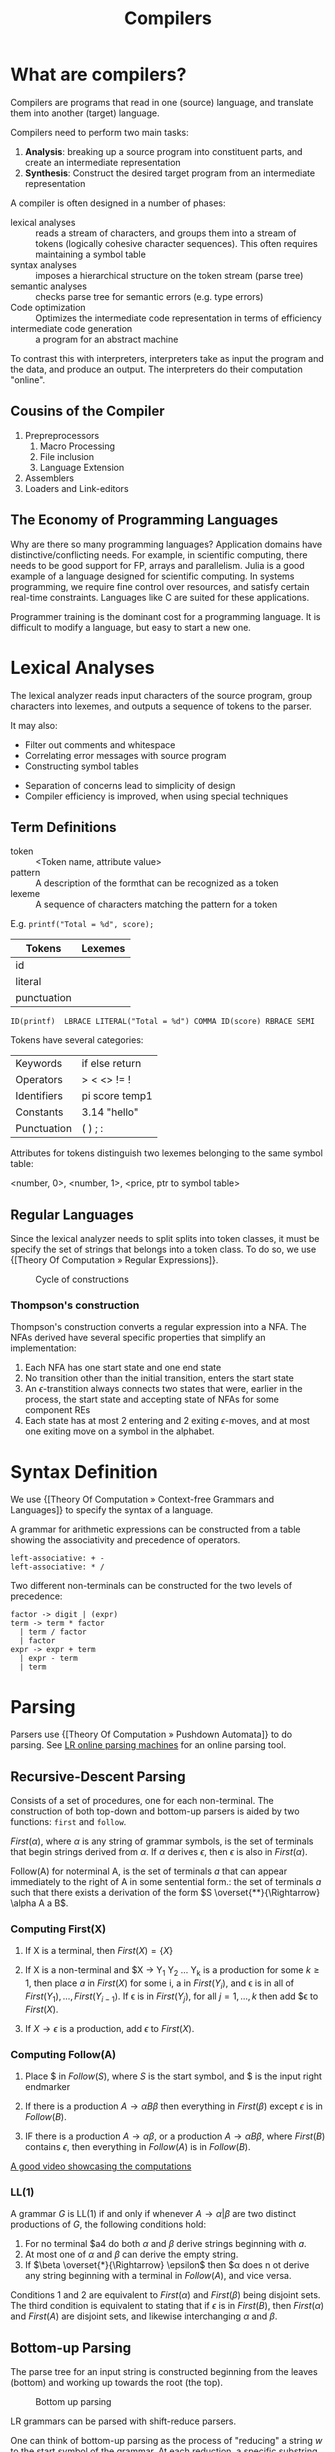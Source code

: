 :PROPERTIES:
:ID:       b969b1f3-371c-42ae-a1f3-44836047659f
:END:
#+title: Compilers
#+hugo_tags: proglang compilers

* What are compilers?

Compilers are programs that read in one (source) language, and translate them into another (target) language.

Compilers need to perform two main tasks:

1. *Analysis*: breaking up a source program into constituent parts, and
   create an intermediate representation
2. *Synthesis*: Construct the desired target program from an intermediate representation

A compiler is often designed in a number of phases:

- lexical analyses :: reads a stream of characters, and groups them
     into a stream of tokens (logically cohesive character sequences).
     This often requires maintaining a symbol table
- syntax analyses :: imposes a hierarchical structure on the token
     stream (parse tree)
- semantic analyses :: checks parse tree for semantic errors (e.g.
     type errors)
- Code optimization :: Optimizes the intermediate code representation
     in terms of efficiency
- intermediate code generation :: a program for an abstract machine

To contrast this with interpreters, interpreters take as input the
program and the data, and produce an output. The interpreters do their
computation "online".

** Cousins of the Compiler

1. Prepreprocessors
   1. Macro Processing
   2. File inclusion
   3. Language Extension
2. Assemblers
3. Loaders and Link-editors

** The Economy of Programming Languages

Why are there so many programming languages? Application domains have
distinctive/conflicting needs. For example, in scientific computing,
there needs to be good support for FP, arrays and parallelism. Julia
is a good example of a language designed for scientific computing. In
systems programming, we require fine control over resources, and
satisfy certain real-time constraints. Languages like C are suited for
these applications.

Programmer training is the dominant cost for a programming language.
It is difficult to modify a language, but easy to start a new one.

* Lexical Analyses

The lexical analyzer reads input characters of the source program,
group characters into lexemes, and outputs a sequence of tokens to the
parser.

It may also:
  - Filter out comments and whitespace
  - Correlating error messages with source program
  - Constructing symbol tables

- Separation of concerns lead to simplicity of design
- Compiler efficiency is improved, when using special techniques

** Term Definitions
- token :: <Token name, attribute value>
- pattern :: A description of the formthat can be recognized as a token
- lexeme :: A sequence of characters matching the pattern for a token

E.g. ~printf("Total = %d", score);~

| Tokens      | Lexemes |
|-------------+---------|
| id          |         |
| literal     |         |
| punctuation |         |

#+begin_src text
ID(printf)  LBRACE LITERAL("Total = %d") COMMA ID(score) RBRACE SEMI
#+end_src

Tokens have several categories:

| Keywords    | if else return |
| Operators   | > < <> != !    |
| Identifiers | pi score temp1 |
| Constants   | 3.14 "hello"   |
| Punctuation | ( ) ; :        |

Attributes for tokens distinguish two lexemes belonging to the same symbol table:

<number, 0>, <number, 1>, <price, ptr to symbol table>

** Regular Languages

Since the lexical analyzer needs to split splits into token
classes, it must be specify the set of strings that belongs into a
token class. To do so, we use {[Theory Of Computation » Regular Expressions]}.

#+caption: Cycle of constructions
[[file:images/compilers/screenshot_2019-09-25_16-21-45.png]]

*** Thompson's construction

Thompson's construction converts a regular expression into a NFA. The
NFAs derived have several specific properties that simplify an
implementation:

1. Each NFA has one start state and one end state
2. No transition other than the initial transition, enters the start state
3. An \(\epsilon\)-transtition always connects two states that were,
   earlier in the process, the start state and accepting state of NFAs
   for some component REs
4. Each state has at most 2 entering and 2 exiting \(\epsilon\)-moves,
   and at most one exiting move on a symbol in the alphabet.

#+downloaded: /tmp/screenshot.png @ 2019-09-25 16:24:48
[[file:images/compilers/screenshot_2019-09-25_16-24-48.png]]

* Syntax Definition

We use {[Theory Of Computation » Context-free Grammars and Languages]} to specify the syntax of a language.

A grammar for arithmetic expressions can be constructed from a table
showing the associativity and precedence of operators.

#+begin_src text
  left-associative: + -
  left-associative: * /
#+end_src

Two different non-terminals can be constructed for the two levels of
precedence:

#+begin_src text
  factor -> digit | (expr)
  term -> term * factor
    | term / factor
    | factor
  expr -> expr + term
    | expr - term
    | term
#+end_src

* Parsing

Parsers use {[Theory Of Computation » Pushdown Automata]} to do parsing. See [[http://jsmachines.sourceforge.net/machines/][LR online parsing
machines]] for an online parsing tool.

** Recursive-Descent Parsing

Consists of a set of procedures, one for each non-terminal. The
construction of both top-down and bottom-up parsers is aided by two
functions: ~first~ and ~follow~.

#+begin_definition $First(\alpha)$
$First(\alpha)$, where $\alpha$ is any string of grammar symbols, is
the set of terminals that begin strings derived from $\alpha$. If
$\alpha$ derives $\epsilon$, then $\epsilon$ is also in $First(\alpha)$.
#+end_definition

#+begin_definition $Follow(A)$
Follow(A) for noterminal A, is the set of terminals $a$ that can
appear immediately to the right of A in some sentential form.: the set
of terminals $a$ such that there exists a derivation of the form $S
\overset{**}{\Rightarrow} \alpha A a B$.
#+end_definition

*** Computing First(X)

1. If X is a terminal, then $First(X) = \{ X \}$

2. If X is a non-terminal and $X \rightarrow Y_1 Y_2 \dots Y_k is a
   production for some $k \ge 1$, then place $a$ in $First(X)$ for
   some i, a in $First(Y_i)$, and \epsilon is in all of $First(Y_1),
   \dots, First(Y_{i-1})$. If \epsilon is in $First(Y_j)$, for all $j
   = 1, \dots, k$ then add $\epsilon to $First(X)$.

3. If $X \rightarrow \epsilon$ is a production, add $\epsilon$ to $First(X)$.

*** Computing Follow(A)

1. Place $ in $Follow(S)$, where $S$ is the start symbol, and $ is the
   input right endmarker

2. If there is a production $A \rightarrow \alpha B \beta$ then
   everything in $First(\beta)$ except $\epsilon$ is in $Follow(B)$.

3. IF there is a production $A \rightarrow \alpha \beta$, or a
   production $A \rightarrow \alpha B \beta$, where $First(B)$
   contains $\epsilon$, then everything in $Follow(A)$ is in
   $Follow(B)$.

[[https://www.youtube.com/watch?v=dDoo5BF9T4E][A good video showcasing the computations]]

*** LL(1)

A grammar $G$ is LL(1) if and only if whenever $A \rightarrow \alpha |
\beta$ are two distinct productions of $G$, the following conditions
hold:

1. For no terminal $a4 do both $\alpha$ and $\beta$ derive strings
   beginning with $a$.
2. At most one of $\alpha$ and $\beta$ can derive the empty string.
3. If $\beta \overset{*}{\Rightarrow} \epsilon$ then $\alpha does n ot
   derive any string beginning with a terminal in $Follow(A)$, and
   vice versa.

Conditions 1 and 2 are equivalent to $First(\alpha)$ and
$First(\beta)$ being disjoint sets. The third condition is equivalent
to stating that if $\epsilon$ is in $First(B)$, then $First(\alpha)$
and $First(A)$ are disjoint sets, and likewise interchanging $\alpha$
and $\beta$.

** Bottom-up Parsing

The parse tree for an input string is constructed beginning from the
leaves (bottom) and working up towards the root (the top).

#+caption: Bottom up parsing
[[file:images/compilers/screenshot_2019-09-10_10-25-22.png]]

LR grammars can be parsed with shift-reduce parsers.

One can think of bottom-up parsing as the process of "reducing" a
string $w$ to the start symbol of the grammar. At each reduction, a
specific substring matching the body of a production is replaced by
the nonterminal at the head of the production.

Bottom-up parsing during a left-to-right scan of the input constructs
a right-most derivation in reverse.

A stack holds grammar symbols and an inptu buffer holds the rest of
the string to be parsed. During a left-to-right scan of the input
string, the parser shifts zero or more input symbols onto the stack,
until it is ready to reduce a string $\beta$ of grammar symbols onto
the stack. It then reduces $\beta$ to the head of the appropriate
production. The parser repeats this cycle until it has detected an
error, or until the stack contains the start symbol and the input is
empty.


#+downloaded: /tmp/screenshot.png @ 2019-09-10 10:29:51
[[file:images/compilers/screenshot_2019-09-10_10-29-51.png]]

The use of a stack in shift-reduce parsing is because the handle will
always eventually appear on top of the stack, and never inside.

** Shift-reduce conflicts

1. Cannot decide whether to shift or reduce (shift/reduce conflict)
2. Cannot decide which of several reductions (reduce/reduce conflict)

These grammars are not in the $LR(k)$ class of grammars.

In $LR(k)$, L stands for-to-right scanning, R stands for rightmost
derivation. LR parsers are table-driven. The LR-parsing method is the
most general nonbacktracking shit-reduce parsing method known. An LR
parser can detect a syntactic error as soon as it is possible to do on
a left-to-right scan on the input. The class of grammars that can be
parsed using LR methods is a proper subset of the class of grammars
that can be parsed with predictive or LL methods.

The main downside to this is that construction of a LR parser is
tedious by hand.

* Syntax Directed Translation

Syntax-directed translation is done by attaching rules or program
fragments to productions in a grammar. e.g. consider

#+begin_src text
  expr -> expr_1 + term
#+end_src

We can translate expr by attaching a semantic action within the
production body:

#+begin_src text
  expr -> expr_1 + term { print "+" }
#+end_src

The position of the semantic action determines the order in which the
action is executed.

The most general approach to SDT is to construct a parse tree or
syntax tree, and compute the values of attributes by visiting the
nodes of the tree. In most cases, SDT can be performed without
explicit construction of the tree.

L-attributed translations (Left to right) encompass all translations
that can be performed during parsing.

S-attributed translations (synthesized) is a smaller class that can be
performed easily in connection with a bottom-up parse.

** Syntax-Directed Definitions

A SDD is a CFG together with attributes and rules. Attributes are
associated with grammar symbols, and rules are associated with
productions. We write $X.a$ where $X$ is a symbol and $a$ is an
attribute.

There are 2 kinds of attributes for non-terminals:

- synthesized attribute :: defined by semantic rule associated with
     the production at parse tree.
- inherited attribute :: defined by semantic rule associated with the
     production of parent at parse-tree.

** Evaluating an SDD at the nodes of a parse tree

We can construct an annotated parse tree. With synthesized attributes,
 An SDD with both inherited and
synthesized attributes has no guarantee that there is one order in
which to evaluate the attributes at nodes. There are useful subclasses
of SDDs that are sufficient to guarantee an order of evaluation
exists.

The dependency graph characterizes the possible orders in which we can
evaluate the attributes at various nodes in the parse tree.

An SDD is /S-attributed/ if every attribute is synthesized. In this
scenario, we can evaluate attributes in any bottom-up order, for
example using post-order traversal of the parse tree.

In L-attributed SDDs, dependency-graph edges can only go from
left-to-right, and not right-to-left. This means that each attribute
must be either:

1. Synthesized, or
2. Inherited, but with rules limited as follows: If there is a
   production \( A \rightarrow X_1 X_2 \dots X_n \) and there is an
   inherited attribute $X_i.a$ computed by a rule associated with this
   production, then the rule may use only:
   1. Inherited attributes associated with the head $A$
   2. Either inherited or synthesized attributes associated with the
      occurrences of symbols $X_1, X_2 \dots X_{i-1}$ located to the
      left of $X_i$.
   3. Inherited or synthesized attributes associated with $X_i$
      itself, in a way that no cycles are formed in the dependency
      graph by attributes of this $X_i$.

** Side effecting

We can control side effects in SDDs by:

1. Permitting incidental side effects that do not constrain attribute evaluation
2. Constrain allowable evaluation orders, so that the translation is
   produced for any allowable order

Semantic rules executed for their side effects, such as printing, are
treade as the definitions of dummy synthesized attributes associated
with the head of the production. The modified SDD produces the same
translation under any topological sort, since the statement is
executed at the end.

** Syntax-Directed Translation Schemes

A SDT is a CFG with program fragments embedded within production
bodies. The program fragments are called semantic actions, and can
appear at any position within the production body.

* Run Time Environment

The environment deals out layout and allocation of storage locations
in the source program, linkages between procedure and mechanisms for
passing parameters, as well as interfaces to the operating system, I/O
devices and other programs.

** Storage Organization

An example of the run-time representation of an object program in the
logical address space is shown below:

#+caption: Subdivision of run-time memory into code and data areas in C++
[[file:images/compilers/screenshot_2019-10-18_14-06-05.png]]
The operating system maps logical addresses into physical addresses.
Run-time storage typically comes in blocks of contiguous bytes, where
a byte is the smallest unit of addressable memory.

- aligned :: addresses must be divisible by 4
- padding :: space left unused due to alignment issues

The size of a generated target code is fixed at compile time, so the
compiler can place the executable target code in a statically
determined area called code. The size of program objects like global
constants and data is also known at compile time, and is placed at
static.

To maximize utilization of space at run-time, the stack and heap are
at opposite ends of the remainder of the address space. In practice,
the stack grows towards lower addresses, and the heap towards higher,
but here we assume the opposite so we can use positive offsets for
notational convenience.

Dynamic storage allocation is handled with 2 strategies:

- stack storage :: names local to a procedure are allocated space on
                   the stack
- heap storage :: data that may outlive the call to the procedure are
                  allocated here

Garbage collection enables the run-time system to detect useless data
elements and reuse their storage.

** Activation Trees

- The sequence of procedure calls corresponds to a preorder traversal
  of the activation tree
- The sequence of returns corresponds to a postorder traversal of the
  activation tree
- Suppose that control lies within a particular activation of some
  procedure, then the activations that are currently open (live) are
  those that correspond to the node and its ancestors. The order in
  which these activations are called is the order in which they
  appear along the path to the node, starting at the root.

** Activation Records

Procedure calls and returns are managed by a run-time stack called the
control stack. Each live activation has an activation record (frame)
on the control stack, with the root of the activation tree at the
bottom, and the entire sequence of activation records on the stack
corresponding to the path in the activation tree to the activation
where control currently resides.

An activation record may contain:

- temporary values :: arising from evaluation of expressions etc.
- local data :: belonging to the procedure whose actiavtion record
                this is
- saved machine status :: return address (program counter), contents
     of registers that must be restored when return occurs
- access link :: locate data needed by the called procedure found
                 elsewhere (e.g. in another activation record)
- control link :: pointing to the activation record of the caller
- return value :: space must be allocated for the return value of the
                  called function, if any
- parameters :: Parameters used by the calling procedures, these are
                however often placed in registers instead of the stack.

** Calling Sequences

Calling sequences consists of code that allocates an activation record
on the stack and enters information into its fields. A return sequence
similarly contains code that restores the state of the machine so the
calling procedure can continue its execution after the call.

It is desirable to put as much of the calling sequence into the callee
as possible, but the callee cannot know everything. This reduces the
amount of code generated. These are some guiding principles:

1. Values communicated between the caller and callee are placed at the
   beginning of the callee's activation record, so they are as close
   as possible to the caller's activation record. The caller can
   compute the values of the actual parameters of the call and place
   them on top of its own activation record without having to create
   the entire activation record for the callee. It also allows for
   procedures that have multiple arity.
2. Fixed length items are placed in the middle. These include control
   links, access links and the machine status fields.
3. Items whose size may not be known early enough are placed at the
   end of the activation record. Most local variables have fixed
   length, which can be determined by the compiler by examining the
   type of the variable. However, some local variables like
   dynamically sized arrays cannot be determined until execution.
4. We must locate the top-of-stack pointer. A common approach is to
   have it point to the end of the fixed-length fields in the
   activation record. Fixed-length data can be accessed by fixed
   offsets relative to the top-of-stack pointer. The offsets to
   variable-length fields are then calculated at run-time, using a
   positive offset from the top-of-stack pointer.

[[file:images/compilers/screenshot_2019-10-18_15-21-33.png]]
** Variable-Length data of the Stack

A common scheme that works for dynamically sized arrays is to have a
pointer to the array stored on the stack. This pointer are known
offsets from the top-of-stack pointer, so the target code can access
array elements through these pointers.

#+downloaded: /tmp/screenshot.png @ 2019-10-18 15:24:27
[[file:images/compilers/screenshot_2019-10-18_15-24-27.png]]
** Data Access
*** Without Nested Procedures

When procedures cannot be nested, allocation of storage for variables
is simple:

1. Global variables are allocated static storage, the locations are
   fixed and known at compile time. Access to any variable that is not
   local to the currently existing procedure can be accessed using the
   statically determined address.
2. Any other name must be local to the activation at the top of the
   stack. These variables are accessed through the ~top_sp~ pointer of
   the stack.

This allows declared procedures to be passed as parameters or returned
as results (a pointer to the function), without changing the
data-access strategy.
*** With Nested Procedures

Knowing at compile time that the declaration of p is immediately
nested in q, says nothing about the relative positions of their
activation records at run time.

Finding the declaration that applies to a nonlocal name x in a nested
procedure p is a static decision, and can be done by extending the
static-scope rule for blocks. The fix for this is to use access links.

If a procedure p is nested immediately within procedure q in the
source code, then the access link in any activation of p points to the
most recent activation of q. Access links form a chain from the
activation record at the top of the stack to a sequence of activations
at progressively lower nesting depths.

When procedure q calls procedure p, we consider 2 cases:

1. Procedure p is at higher nesting depth than q. If so, then p must
   be defined immediately within q, or the call by q would not be at a
   position that is within the scope of prodecure p. Hence, the
   nesting depth of p is exactly one greater than that of q. In this
   case the access link for p is a pointer to the activation record of q.
2. The nesting depth $n_p \le n_q$. In order for the call within q to
   be in the scope of p, q must be nested within some procedure r,
   while p is a procedure defined within r. The top activation record
   for r can be found by following the chain of access links, starting
   in the activation record for q, for $n_p - n_q + 1$ hops. Then the
   access link of p must go to activation of r, including recursive
   calls. The chain of access links is followed for one hop, and the
   access links for p and q are the same.

When a procedure p is passed to another procedure q as a parameter,
then q calls its parameter, it is possible that q does not know the
context in which p appears in the program. Hence, the caller needs to
pass the proper access link for that parameter.

The caller always knows the link, since if p is passed by procedure r
as an actual parameter, then p must be a name accessible to r, and
hence r can determine the access link for p as if p were being called
by r directly.

*** Displays
In practice, we use an auxilliary array $d[i]$ called the display,
holding a pointer to the activation records at varying nesting depths
$i$. Since the compiler knows $i$, it can generate code to access
nonlocals with a single access to the display.

To maintain the display properly, we need to save previous values of
display entries in the new activation records.

** Heap Management

*** Memory Manager

The memory manager is a subsystem that allocates and deallocates space
within the heap.

The desirable properties of a memory manager are:

1. *space efficiency*: minimizing the total heap space required by a
   program. This allows larger programs to run in a fixed virtual
   address space.
2. *program efficiency*: make good use of the memory subsystem to allow
   programs to run faster. This includes exploiting locality.
3. *low overhead*: it should take as little time as possible to allocate
   and deallocate space. This is however amortized over a large amount
   of computation.

*** Memory Hierarchy

#+downloaded: /tmp/screenshot.png @ 2019-10-18 15:48:15
[[file:images/compilers/screenshot_2019-10-18_15-48-15.png]]

*** Locality in programs

- temporal locality :: memory locations it accesses are likely to be
     accessed again within a short period of time
- spatial locality :: memory access to locations nearby are likely to
     be accessed within a short period of time

Locality allows us to take advantage of the memory hierarchy, by
placing the most common instructions into fast-but-small storage,
leaving the rest in slow-but-large storage.

*** Reducing fragmentation

Free chunks of memory are called holes. With each allocation of
memory, the memory manager must place the requested chunk of memory in
a large enough hole. Over time, holes will be split into smaller holes
for allocation.

Contiguous holes are coalesced into larger holes. However, free memory
may end up being fragmented, where a large number of small,
non-contiguous holes are available. In this case there is not enough
aggregate free space to satisfy a future allocation request.

Best-fit spares the larger holes for future larger requests. First-fit
allocates the first hole in which it fits. This takes a smaller amount
of time to place objects, but has been found to be inferior to
best-fit in overall performance.

To implement best-fit, free space is chunked into bins, according to
their sizes. One practical idea is to have many more bins for smaller
sizes, because there are usually many more small objects. Larger-

- If there is a bin for chunks of that size only, we may take any
  chunk from that bin
- For size that do not have a private bin, we find one bin that is
  allowed to fit chunks of the desired size. Within that bin, we use
  either a first-fit or best-fit strategy
- If teh target bin is empty, or all chunks in that bin are too small
  to satisfy the space request, then repeat the search on bins for
  larger sizes.

Best-fit placement tends to improve space utilization, but often at
the expense of spatial locality. One modification is to modify the
placement in the case when a chunk of the exact requested size cannot
be found. The next-fit strategy tries to allocate the object in the
chunk that has last been split, whenever enough space for the new
object remains in that chunk.

*** Coalescing Free Space

When an object is deallocated, we may want to coalesce chunks with
adjacent chunks in the heap to form a larger chunk. When we use
binning, we may prefer not to do so. Instead, we can simply use a
bitmap to indicate whether a chunk is occupied. When a chunk is
deallocated, we change the bit from a 1 to 0.

There are 2 data structures that can be used for coalescing chunks
when not using binning, or when moving the resultant coalesced chunk
into a larger bin.

1. *Boundary tags*: at both the low and high ends of the chunk, we keep
   a free/used bit that tells us whether or not the block is currently
   allocated or available. Adjacent to each free/used bit is a count
   of the total number of bytes in the chunk.
2. *Doubly-linked, embedded free list*: The free chunks are linked in a
   doubly-linked list. The pointers for this list are within the
   blocks themselves, e.g. adjacent to the boundary tags at either
   end. No additional space is required for the free list, although
   its existence place a lower bound on how small chunks can get: they
   must accommodate 2 boundary tags and 2 pointers, even if the object
   is a single byte. The order of chunks on the free list is
   unspecified: it could be sorted by size to facilitate best-fit placement.

*** Garbage Collection

There are popular conventions and tools developed to cope with the
complexity of managing memory:

- object ownership :: An owner is associated with each object at all
     times. The owner is a pointer to the object, belonging to some
     function invocation. The owner is responsible for deleting or
     passing the object to another owner. Nonowning pointers exist,
     but cannot delete the object. This eliminates memory leaks, as
     well as attempts to delete the same object twice. This does not
     solve the dangling-pointer-reference problem, since it is
     possible to follow a nonowning pointer to an object that has been
     deleted. This is useful when an object's lifetime can be reasoned
     about statically.
- Reference counting :: A count is associated with each dynamically
     allocated object. Whenever a reference is removed, the count is
     decremented. When the count goes to zero, the object can be
     safely deleted. This does not catch circular data structures.
     However, it eradicates all dangling-pointer references. This is
     expensive because it imposes an overhead on every operation that
     stores a pointer. This is useful when an object's lifetime needs
     to be determined dynamically.
- Region-based allocation :: When objects are created to be used only
     within some step of a computation, we can allocate all such
     objects in the same region. We then delete the region once the
     computational step completes. This has limited applicability but
     is efficient, since the deletion occurs in a wholesale fashion.
     This is useful when a collection of objects have lifetimes
     associated with phases of computation.

*** Garbage collection Design Goals

We assume that objects have types that can be determined at run-time.
This allows us to determine the size of the object, and which
components of the object contain references to other objects. A user
program called the mutator, modifies the collection of objects in the
heap. Objects become garbage when the mutator program cannot reach
them. The garbage collector finds these unreachable objects and
reclaims their space by handing them to the memory manager for
deallocation.

Garbage collection can be expensive, so we often want to track
performance metrics:

- overall execution time
- space usage
- pause time
- program locality

*** Reachability

We refer to all data that can be accessed by a program without
de-referencing any pointer, as the root set. In Java, this
corresponds to all static field members and all variables on its
stack.

To find the correct root set, a compiler may have to:

- restrict the invocation of garbage collection to only certain code
  points in the program
- write out information that the garbage collector can use to recover
  all the references, such as specifying which registers contain
  references, or how to compute the base address of an object given
  its internal address
- the compiler can assure that there is a reference to the base
  address of all reachable objects whenever the garbage collector is
  invoked

The set of reachable objects changes as a program executes.  There are
four basic operations that a mutator performs to change the set:

1. Object allocations
2. Parameter passing, and return values
3. Reference assignments
4. Procedure returns

There are 2 approaches to determining reachability:

1. Reference counting as an approximation: maintain a count of
   references to an boject, as the mutator performs actions that may
   change the set. When the reference count becomes 0, the object is
   no longer reachable
2. A trace-based GC labels all objects in the root as reachable, and
   examines iteratively all references in them to find more reachable
   objects, and labels them as such. Once the reachable set is
   computed, it can find many unreachable objects at once. An option
   is to relocate the reachable objects and reduce fragmentation.

*** Trace-based GCs

Each chunk is in 1 of 4 states:

- free :: ready to be allocated
- unreached ::  chunks presumed to be unreachable, unless proven
               reachable by tracing. A chunk is in this state at any
               point during GC if reachability has not yet been
               established. Whenever a chunk is allocated by the
               memory manager, its state is set to unreached. After a
               round of GC, it is reset to unreached for the next round.
- unscanned :: chunks that are known to be reachable are either in
               state of unscanned or scanned. A chunk is in the
               unscanned state if it is known to be reachable, but its
               pointers have not yet been scanned.
- scanned :: every unscanned object will eventually be scanned and
             transition to the scanned state. To scan an object, we
             examine all pointers within it, and follow these
             pointers.

#+downloaded: /tmp/screenshot.png @ 2019-10-18 16:28:48
[[file:images/compilers/screenshot_2019-10-18_16-28-48.png]]


#+downloaded: /tmp/screenshot.png @ 2019-10-18 16:30:17
[[file:images/compilers/screenshot_2019-10-18_16-30-17.png]]

*** Mark-and-compact GCs

Relocating collectors move reachable objects around in the heap to
eliminate memory fragmentation. There are 2 types:

1. mark-and-compact, which compacts objects in place. This reduces
   memory usage.
2. copying collector is more efficient, but extra space needs to be
   reserved for relocation.

mark-and-compact has 3 phases:

1. marking phase
2. scan the allocated section of the heap and compute new addresses
   for each of the reachable objects.
3. copies objects to the new locations, updating all references in
   objects that point to the new locations.

* Tools

** Lex

A Lex compiler takes a Lex source program, and outputs a program. This
program is compiled in its source language (originally C, jFlex for
Java). The result program takes an input stream as input, and produces
a sequence of tokens as output.

A lex program has the following form:

#+begin_src text
  declarations
  %%
  translation rules
  %%
  auxiliary functions
#+end_src

The declaration section includes declarations of variables, manifest
constants, and regular definitions.

The translation rules have form: Pattern { Action }.

Each pattern is a regular expression, which may use the definitions of
the declaration section. The actions are fragments of code.

The auxiliary functions section contains used in these actions.
